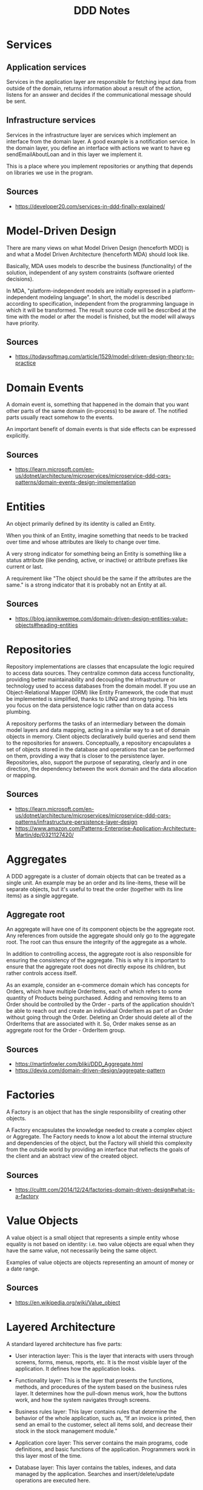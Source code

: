 #+TITLE: DDD Notes
* Services
** Application services
Services in the application layer are responsible for fetching input data from outside of the domain, returns information about a result of the action, listens for an answer and decides if the communicational message should be sent.
** Infrastructure services
Services in the infrastructure layer are services which implement an interface from the domain layer. A good example is a notification service. In the domain layer, you define an interface with actions we want to have eg sendEmailAboutLoan and in this layer we implement it.

This is a place where you implement repositories or anything that depends on libraries we use in the program.

** Sources 
- https://developer20.com/services-in-ddd-finally-explained/
* Model-Driven Design
There are many views on what Model Driven Design (henceforth MDD) is and what a Model Driven Architecture (henceforth MDA) should look like.

Basically, MDA uses models to describe the business (functionality) of the solution, independent of any system constraints (software oriented decisions).

In MDA, "platform-independent models are initially expressed in a platform-independent modeling language". In short, the model is described according to specification, independent from the programming language in which it will be transformed. The result source code will be described at the time with the model or after the model is finished, but the model will always have priority.

** Sources
- https://todaysoftmag.com/article/1529/model-driven-design-theory-to-practice
* Domain Events
A domain event is, something that happened in the domain that you want other parts of the same domain (in-process) to be aware of. The notified parts usually react somehow to the events.

An important benefit of domain events is that side effects can be expressed explicitly.

** Sources
- https://learn.microsoft.com/en-us/dotnet/architecture/microservices/microservice-ddd-cqrs-patterns/domain-events-design-implementation
* Entities
An object primarily defined by its identity is called an Entity.

When you think of an Entity, imagine something that needs to be tracked over time and whose attributes are likely to change over time.

A very strong indicator for something being an Entity is something like a status attribute (like pending, active, or inactive) or attribute prefixes like current or last.

A requirement like "The object should be the same if the attributes are the same." is a strong indicator that it is probably not an Entity at all.

** Sources
- https://blog.jannikwempe.com/domain-driven-design-entities-value-objects#heading-entities
* Repositories
Repository implementations are classes that encapsulate the logic required to access data sources. They centralize common data access functionality, providing better maintainability and decoupling the infrastructure or technology used to access databases from the domain model. If you use an Object-Relational Mapper (ORM) like Entity Framework, the code that must be implemented is simplified, thanks to LINQ and strong typing. This lets you focus on the data persistence logic rather than on data access plumbing.

A repository performs the tasks of an intermediary between the domain model layers and data mapping, acting in a similar way to a set of domain objects in memory. Client objects declaratively build queries and send them to the repositories for answers. Conceptually, a repository encapsulates a set of objects stored in the database and operations that can be performed on them, providing a way that is closer to the persistence layer. Repositories, also, support the purpose of separating, clearly and in one direction, the dependency between the work domain and the data allocation or mapping.
** Sources
- https://learn.microsoft.com/en-us/dotnet/architecture/microservices/microservice-ddd-cqrs-patterns/infrastructure-persistence-layer-design
- https://www.amazon.com/Patterns-Enterprise-Application-Architecture-Martin/dp/0321127420/
* Aggregates
 A DDD aggregate is a cluster of domain objects that can be treated as a single unit. An example may be an order and its line-items, these will be separate objects, but it's useful to treat the order (together with its line items) as a single aggregate.
** Aggregate root
An aggregate will have one of its component objects be the aggregate root. Any references from outside the aggregate should only go to the aggregate root. The root can thus ensure the integrity of the aggregate as a whole.

In addition to controlling access, the aggregate root is also responsible for ensuring the consistency of the aggregate. This is why it is important to ensure that the aggregate root does not directly expose its children, but rather controls access itself.

As an example, consider an e-commerce domain which has concepts for Orders, which have multiple OrderItems, each of which refers to some quantity of Products being purchased. Adding and removing items to an Order should be controlled by the Order - parts of the application shouldn't be able to reach out and create an individual OrderItem as part of an Order without going through the Order. Deleting an Order should delete all of the OrderItems that are associated with it. So, Order makes sense as an aggregate root for the Order - OrderItem group.
** Sources
- https://martinfowler.com/bliki/DDD_Aggregate.html
- https://deviq.com/domain-driven-design/aggregate-pattern
* Factories
A Factory is an object that has the single responsibility of creating other objects.

A Factory encapsulates the knowledge needed to create a complex object or Aggregate. The Factory needs to know a lot about the internal structure and dependencies of the object, but the Factory will shield this complexity from the outside world by providing an interface that reflects the goals of the client and an abstract view of the created object.
** Sources
- https://culttt.com/2014/12/24/factories-domain-driven-design#what-is-a-factory
* Value Objects
A value object is a small object that represents a simple entity whose equality is not based on identity: i.e. two value objects are equal when they have the same value, not necessarily being the same object.

Examples of value objects are objects representing an amount of money or a date range.
** Sources
- https://en.wikipedia.org/wiki/Value_object
* Layered Architecture
A standard layered architecture has five parts:

- User interaction layer: This is the layer that interacts with users through screens, forms, menus, reports, etc. It is the most visible layer of the application. It defines how the application looks.  

- Functionality layer: This is the layer that presents the functions, methods, and procedures of the system based on the business rules layer. It determines how the pull-down menus work, how the buttons work, and how the system navigates through screens.

- Business rules layer: This layer contains rules that determine the behavior of the whole application, such as, “If an invoice is printed, then send an email to the customer, select all items sold, and decrease their stock in the stock management module.” 

- Application core layer: This server contains the main programs, code definitions, and basic functions of the application. Programmers work in this layer most of the time. 

- Database layer: This layer contains the tables, indexes, and data managed by the application. Searches and insert/delete/update operations are executed here. 

An ERP System (accounts payable, accounts receivable, stock management, HR management, production management, provider management, purchasing, treasury, finance, accounting, etc.) has a user interaction layer for each module: screens, forms, menus, reports. This is what the user sees and what they use.  

The functionality layer navigates through the different modules, presents screen sequences to the user, and does all data input operations. 

The business rules layer determines the behavior of the modules of the ERP: “If a new employee is entered into the HR and payroll modules, then insert an introductory course in the employee's training menu.”

The application core layer is the place where all system code is located. This is where developers add customizations and new functionalities.

The database layer contains the tables, indexes, and data managed by each of the modules.
** Sources
- https://openclassrooms.com/en/courses/6397806-design-your-software-architecture-using-industry-standard-patterns/6896176-layered-architecture
* Ubiquitous Language
Ubiquitous Language is the term Eric Evans uses in Domain Driven Design for the practice of building up a common, rigorous language between developers and users. This language should be based on the Domain Model used in the software - hence the need for it to be rigorous, since software doesn't cope well with ambiguity.

Evans makes clear that using the ubiquitous language in conversations with domain experts is an important part of testing it, and hence the domain model. He also stresses that the language (and model) should evolve as the team's understanding of the domain grows.
** Sources
https://martinfowler.com/bliki/UbiquitousLanguage.html
* Core Domain
** Domain
The Domain is what an organization does and the environment in which it operates. A software developer working for an organization must work within its domain. 
** Subdomain
 It is important to understand that when developing a model of the domain, it is necessary to focus on a specific subdomain, as it is almost impossible to create a single, all-encompassing business model even for moderately complex organizations. It is very important to divide models into logically separated subdomains according to their actual functionality. Subdomains allow different parts of the domain necessary to solve a particular problem to be identified more quickly.
** Core domain
The Core domain is a subdomain that has primary importance for the organization.
** Supporting subdomain
If a specific aspect of the business is being modeled that is important but not part of the Core domain, then it belongs to the Supporting subdomain. The business creates a Supporting subdomain because it has a specialization.
** Generic subdomain
If it does not have a specific purpose for the business and is required for the entire business as a whole, then it is called a Generic subdomain. These types of subdomains are important for business success, but they are not of primary importance. It is the Core domain that must be implemented perfectly, as it provides a business advantage.
** Problem space
The problem space is a part of the subject area that is necessary to create the core meaning. It is a combination of the core meaning and sub-domains that this core should use.
** Solution space
The solution space is one or several limited contexts, a set of specific software models. The developed limited context is a specific solution, a representation of implementation.
** Red book example
In Vernon’s book, an example is given of a core concept for a small retail company that operates online. Any online store can improve its position by using a forecasting mechanism that analyzes sales history and inventory data to predict demand and determine optimal inventory levels. (The company should not waste money on products that have no demand and take up additional warehouse space.) It is this core concept that makes the organization much more competitive, able to quickly identify profitable deals and guarantee the necessary inventory levels. The problem space consists of the core concept and subdomains related to procurement and inventory.
** Sources
https://levelup.gitconnected.com/domain-and-core-domain-in-ddd-c49733fa8c74
* Generic subdomains
* Bounded Context
 A bounded context is simply the boundary within a domain where a particular domain model applies.
** Open Host Service
The idea of Open Host Service is that a subsystem defines a formal protocol (API) for other subsystems to communicate with it.
** Published Language 
It extends Open Host Service by publishing the API in a form that other teams can use to write clients.
** Sources
- https://learn.microsoft.com/en-us/azure/architecture/microservices/model/domain-analysis
* Continuous Integration
When a number of people are working in the same bounded context there is a strong tendency for the model to fragment. The bigger the team, the bigger the problem, but as few as three or four people can encounter serious problems. Yet breaking down the system into ever-smaller contexts eventually loses a valuable level of integration and coherency.

Therefore:

Institute a process of merging all code and other implementation artifacts frequently, with automated tests to flag fragmentation quickly. Relentlessly exercise the ubiquitous language to hammer out a shared view of the model as the concepts evolve in different people's heads.
** Sources:
- http://ddd.fed.wiki.org/view/continuous-integration
* Context Map
Context Maps describe the contact between bounded contexts and teams with a collection of patterns. There are nine context map patterns and three different team relationships. The context map patterns describe a variety of perspectives like service provisioning, model propagation or governance aspects. This diversity of perspectives enables you to get a holistic overview of team and bounded context relationships.

Context Maps can be used to analyze existing systems or application landscapes, but they are also suitable for upfront design considerations.
** Team Relationships
- Mutually Dependent
- Upstream Downstream
- Free
** Context Map patterns
- Open-host Service
- Conformist
- Anticorruption Layer
- Shared Kernel
- Partnership
- Customer / Supplier development
- Published language
- Separate Ways
- Big Ball Of Mud
** Sources
- https://github.com/ddd-crew/context-mappinghttps://github.com/ddd-crew/context-mapping
* Shared Kernel
Sharing part of the model and associated code forms a very intimate interdependency, which can leverage design work or undermine it. Designate with an explicit boundary some subset of the domain model that the teams agree to share. Keep the kernel small. This explicit shared stuff has special status and shouldn’t be changed without consultation with the other team. Define a continuous integration process that will keep the kernel model tight and align the Ubiquitous Language of the teams.
** Sources
https://medium.com/geekculture/domain-driven-design-deep-dive-into-context-mapping-f9cd8acddd7e
* Customer / Supplier
Functionality is often partitioned such that one subsystem essentially feeds another; the second performs analysis or other functions that feed back very little into the first. In such cases, the two subsystems commonly serve very different user communities, with different jobs, where different models may be useful. The tool set may also be different, meaning that program code cannot be shared.

The freewheeling development of the upstream team can be cramped if the downstream team has veto power over changes, or if procedures for requesting changes are too cumbersome. The upstream team may even be inhibited, worried about breaking the downstream system. Meanwhile, the downstream team can be helpless, at the mercy of upstream priorities.

Establish a clear customer/supplier relationship between the two teams. In planning sessions, make the downstream team play the customer role to the upstream team. Negotiate and budget tasks for downstream requirements so that everyone understands the commitment and schedule.

Jointly develop automated acceptance tests that will validate the interface expected. Add these tests to the upstream team's test suite, to be run as part of its continuous integration. This testing will free the upstream team to make changes without fear of side effects downstream.
** Sources
http://ddd.fed.wiki.org/view/customersupplier-development-teams
* Conformist
When two development teams have an upstream/downstream relationship in which the upstream has no motivation to provide for the downstream team's needs, the downstream team is helpless. Altruism may motivate upstream developers to make promises, but they are unlikely to be fulfilled. Belief in those good intentions leads the downstream team to make plans based on features that will never be available. The downstream project will be delayed until the team ultimately learns to live with what it is given. An interface tailored to the needs of the downstream team is not in the cards.

Eliminate the complexity of translation between bounded context by slavishly adhering to the model of the upstream team. Although this cramps the style of the downstream designers and probably does not yield the ideal model for the application, choosing conformist enormously simplifies integration. Also, you will share a ubiquitous language with your supplier team. The supplier is in the driver's seat, so it is good to make communication easy for them. Altruism may be sufficient to get them to share information with you.
** Sources
http://ddd.fed.wiki.org/view/welcome-visitors/view/conformist
* Open Host Service
Define a protocol that gives access to your sub-system as a set of services. Open the protocol so that all who need to integrate with you can use it. Enhance and expand the protocol to handle new integration requirements, except when a single team has idiosyncratic needs. Then, use a one-off translator to augment the protocol for that special case so that the shared protocol can stay simple and coherent.
** Sources
https://pubs.opengroup.org/architecture/o-aa-standard/DDD-strategic-patterns.html
* Published Language
The translation between the models of two bounded contexts requires a common language. Use a well-documented shared language that can express the necessary domain information as a common medium of communication, translating as necessary into and out of that language. Published Language is often combined with Open Host Service.
** Sources
https://pubs.opengroup.org/architecture/o-aa-standard/DDD-strategic-patterns.html
* Separate Ways
If two sets of functionality have no significant relationship, they can be completely cut loose from each other. Integration is always expensive, and sometimes the benefit is small. Declare a bounded context to have no connection to the others at all, enabling developers to find simple, specialized solutions within this small scope.
** Sources
https://pubs.opengroup.org/architecture/o-aa-standard/DDD-strategic-patterns.html
* Anti-Corruption Layer
Most applications rely on other systems for some data or functionality. For example, when a legacy application is migrated to a modern system, it may still need existing legacy resources. New features must be able to call the legacy system. This is especially true of gradual migrations, where different features of a larger application are moved to a modern system over time.

Often these legacy systems suffer from quality issues such as convoluted data schemas or obsolete APIs. The features and technologies used in legacy systems can vary widely from more modern systems. To interoperate with the legacy system, the new application may need to support outdated infrastructure, protocols, data models, APIs, or other features that you wouldn't otherwise put into a modern application.

Isolate the different subsystems by placing an anti-corruption layer between them. This layer translates communications between the two systems, allowing one system to remain unchanged while the other can avoid compromising its design and technological approach.

The anti-corruption layer contains all of the logic necessary to translate between the two systems. The layer can be implemented as a component within the application or as an independent service.

** Sources
https://learn.microsoft.com/en-us/azure/architecture/patterns/anti-corruption-layer
* Big Ball of Mud
A Big Ball of Mud is a haphazardly structured, sprawling, sloppy, duct-tape-and-baling-wire, spaghetti-code jungle. These systems show unmistakable signs of unregulated growth, and repeated, expedient repair. Information is shared promiscuously among distant elements of the system, often to the point where nearly all the important information becomes global or duplicated.

The overall structure of the system may never have been well defined.

If it was, it may have eroded beyond recognition. Programmers with a shred of architectural sensibility shun these quagmires. Only those who are unconcerned about architecture, and, perhaps, are comfortable with the inertia of the day-to-day chore of patching the holes in these failing dikes, are content to work on such systems.

** Sources
https://thedomaindrivendesign.io/big-ball-of-mud/
